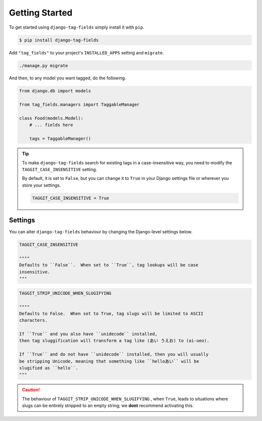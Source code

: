 Getting Started
===============

To get started using ``django-tag-fields`` simply install it with
``pip``.

.. code-block:: console

    $ pip install django-tag-fields


Add ``"tag_fields"`` to your project's ``INSTALLED_APPS`` setting and ``migrate``.

.. code-block:: console

    ./manage.py migrate


And then, to any model you want tagged, do the following.

.. code-block:: python

    from django.db import models

    from tag_fields.managers import TaggableManager

    class Food(models.Model):
        # ... fields here

        tags = TaggableManager()


.. tip::

    To make ``django-tag-fields`` search for existing tags in a
    case-insensitive way, you need to modify the ``TAGGIT_CASE_INSENSITIVE``
    setting.

    By default, it is set to ``False``, but you can change it to ``True`` in
    your Django settings file or wherever you store your settings.

    .. code-block:: python

      TAGGIT_CASE_INSENSITIVE = True


Settings
--------

You can alter ``django-tag-fields`` behaviour by changing the Django-level
settings below.

.. code-block:: python


  TAGGIT_CASE_INSENSITIVE

  """"
  Defaults to ``False``.  When set to ``True``, tag lookups will be case
  insensitive.
  """

.. code-block:: python

  TAGGIT_STRIP_UNICODE_WHEN_SLUGIFYING

  """"
  Defaults to False.  When set to True, tag slugs will be limited to ASCII
  characters.

  If ``True`` and you also have ``unidecode`` installed,
  then tag sluggification will transform a tag like (あい うえお) to (ai-ueo).

  If ``True`` and do not have ``unidecode`` installed, then you will usually
  be stripping Unicode, meaning that something like ``helloあい`` will be
  slugified as ``hello``.
  """

.. caution::

  The behaviour of ``TAGGIT_STRIP_UNICODE_WHEN_SLUGIFYING`` , when ``True``,
  leads to situations where  slugs can be entirely stripped to an empty string;
  we **dont** recommend activating this.
